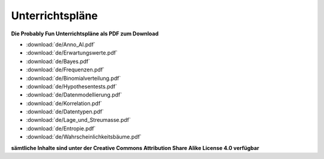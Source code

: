 
Unterrichtspläne
================

.. figure:: ../images/title.png

**Die Probably Fun Unterrichtspläne als PDF zum Download** 

* :download:`de/Anno_AI.pdf`
* :download:`de/Erwartungswerte.pdf`
* :download:`de/Bayes.pdf`
* :download:`de/Frequenzen.pdf`
* :download:`de/Binomialverteilung.pdf`
* :download:`de/Hypothesentests.pdf`
* :download:`de/Datenmodellierung.pdf`
* :download:`de/Korrelation.pdf`
* :download:`de/Datentypen.pdf`
* :download:`de/Lage_und_Streumasse.pdf`
* :download:`de/Entropie.pdf`
* :download:`de/Wahrscheinlichkeitsbäume.pdf`

**sämtliche Inhalte sind unter der Creative Commons Attribution Share Alike License 4.0 verfügbar**

